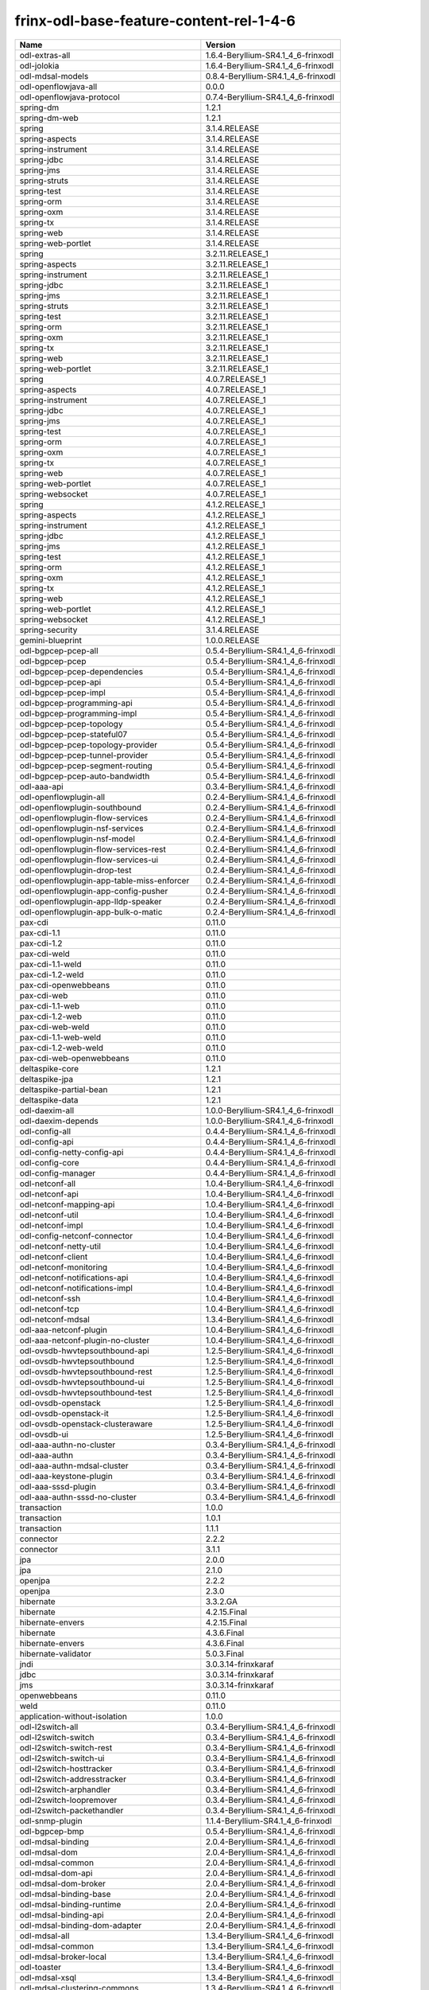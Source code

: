 
frinx-odl-base-feature-content-rel-1-4-6
========================================

.. list-table::
   :header-rows: 1

   * - Name
     - Version
   * - odl-extras-all
     - 1.6.4-Beryllium-SR4.1_4_6-frinxodl
   * - odl-jolokia
     - 1.6.4-Beryllium-SR4.1_4_6-frinxodl
   * - odl-mdsal-models
     - 0.8.4-Beryllium-SR4.1_4_6-frinxodl
   * - odl-openflowjava-all
     - 0.0.0
   * - odl-openflowjava-protocol
     - 0.7.4-Beryllium-SR4.1_4_6-frinxodl
   * - spring-dm
     - 1.2.1
   * - spring-dm-web
     - 1.2.1
   * - spring
     - 3.1.4.RELEASE
   * - spring-aspects
     - 3.1.4.RELEASE
   * - spring-instrument
     - 3.1.4.RELEASE
   * - spring-jdbc
     - 3.1.4.RELEASE
   * - spring-jms
     - 3.1.4.RELEASE
   * - spring-struts
     - 3.1.4.RELEASE
   * - spring-test
     - 3.1.4.RELEASE
   * - spring-orm
     - 3.1.4.RELEASE
   * - spring-oxm
     - 3.1.4.RELEASE
   * - spring-tx
     - 3.1.4.RELEASE
   * - spring-web
     - 3.1.4.RELEASE
   * - spring-web-portlet
     - 3.1.4.RELEASE
   * - spring
     - 3.2.11.RELEASE_1
   * - spring-aspects
     - 3.2.11.RELEASE_1
   * - spring-instrument
     - 3.2.11.RELEASE_1
   * - spring-jdbc
     - 3.2.11.RELEASE_1
   * - spring-jms
     - 3.2.11.RELEASE_1
   * - spring-struts
     - 3.2.11.RELEASE_1
   * - spring-test
     - 3.2.11.RELEASE_1
   * - spring-orm
     - 3.2.11.RELEASE_1
   * - spring-oxm
     - 3.2.11.RELEASE_1
   * - spring-tx
     - 3.2.11.RELEASE_1
   * - spring-web
     - 3.2.11.RELEASE_1
   * - spring-web-portlet
     - 3.2.11.RELEASE_1
   * - spring
     - 4.0.7.RELEASE_1
   * - spring-aspects
     - 4.0.7.RELEASE_1
   * - spring-instrument
     - 4.0.7.RELEASE_1
   * - spring-jdbc
     - 4.0.7.RELEASE_1
   * - spring-jms
     - 4.0.7.RELEASE_1
   * - spring-test
     - 4.0.7.RELEASE_1
   * - spring-orm
     - 4.0.7.RELEASE_1
   * - spring-oxm
     - 4.0.7.RELEASE_1
   * - spring-tx
     - 4.0.7.RELEASE_1
   * - spring-web
     - 4.0.7.RELEASE_1
   * - spring-web-portlet
     - 4.0.7.RELEASE_1
   * - spring-websocket
     - 4.0.7.RELEASE_1
   * - spring
     - 4.1.2.RELEASE_1
   * - spring-aspects
     - 4.1.2.RELEASE_1
   * - spring-instrument
     - 4.1.2.RELEASE_1
   * - spring-jdbc
     - 4.1.2.RELEASE_1
   * - spring-jms
     - 4.1.2.RELEASE_1
   * - spring-test
     - 4.1.2.RELEASE_1
   * - spring-orm
     - 4.1.2.RELEASE_1
   * - spring-oxm
     - 4.1.2.RELEASE_1
   * - spring-tx
     - 4.1.2.RELEASE_1
   * - spring-web
     - 4.1.2.RELEASE_1
   * - spring-web-portlet
     - 4.1.2.RELEASE_1
   * - spring-websocket
     - 4.1.2.RELEASE_1
   * - spring-security
     - 3.1.4.RELEASE
   * - gemini-blueprint
     - 1.0.0.RELEASE
   * - odl-bgpcep-pcep-all
     - 0.5.4-Beryllium-SR4.1_4_6-frinxodl
   * - odl-bgpcep-pcep
     - 0.5.4-Beryllium-SR4.1_4_6-frinxodl
   * - odl-bgpcep-pcep-dependencies
     - 0.5.4-Beryllium-SR4.1_4_6-frinxodl
   * - odl-bgpcep-pcep-api
     - 0.5.4-Beryllium-SR4.1_4_6-frinxodl
   * - odl-bgpcep-pcep-impl
     - 0.5.4-Beryllium-SR4.1_4_6-frinxodl
   * - odl-bgpcep-programming-api
     - 0.5.4-Beryllium-SR4.1_4_6-frinxodl
   * - odl-bgpcep-programming-impl
     - 0.5.4-Beryllium-SR4.1_4_6-frinxodl
   * - odl-bgpcep-pcep-topology
     - 0.5.4-Beryllium-SR4.1_4_6-frinxodl
   * - odl-bgpcep-pcep-stateful07
     - 0.5.4-Beryllium-SR4.1_4_6-frinxodl
   * - odl-bgpcep-pcep-topology-provider
     - 0.5.4-Beryllium-SR4.1_4_6-frinxodl
   * - odl-bgpcep-pcep-tunnel-provider
     - 0.5.4-Beryllium-SR4.1_4_6-frinxodl
   * - odl-bgpcep-pcep-segment-routing
     - 0.5.4-Beryllium-SR4.1_4_6-frinxodl
   * - odl-bgpcep-pcep-auto-bandwidth
     - 0.5.4-Beryllium-SR4.1_4_6-frinxodl
   * - odl-aaa-api
     - 0.3.4-Beryllium-SR4.1_4_6-frinxodl
   * - odl-openflowplugin-all
     - 0.2.4-Beryllium-SR4.1_4_6-frinxodl
   * - odl-openflowplugin-southbound
     - 0.2.4-Beryllium-SR4.1_4_6-frinxodl
   * - odl-openflowplugin-flow-services
     - 0.2.4-Beryllium-SR4.1_4_6-frinxodl
   * - odl-openflowplugin-nsf-services
     - 0.2.4-Beryllium-SR4.1_4_6-frinxodl
   * - odl-openflowplugin-nsf-model
     - 0.2.4-Beryllium-SR4.1_4_6-frinxodl
   * - odl-openflowplugin-flow-services-rest
     - 0.2.4-Beryllium-SR4.1_4_6-frinxodl
   * - odl-openflowplugin-flow-services-ui
     - 0.2.4-Beryllium-SR4.1_4_6-frinxodl
   * - odl-openflowplugin-drop-test
     - 0.2.4-Beryllium-SR4.1_4_6-frinxodl
   * - odl-openflowplugin-app-table-miss-enforcer
     - 0.2.4-Beryllium-SR4.1_4_6-frinxodl
   * - odl-openflowplugin-app-config-pusher
     - 0.2.4-Beryllium-SR4.1_4_6-frinxodl
   * - odl-openflowplugin-app-lldp-speaker
     - 0.2.4-Beryllium-SR4.1_4_6-frinxodl
   * - odl-openflowplugin-app-bulk-o-matic
     - 0.2.4-Beryllium-SR4.1_4_6-frinxodl
   * - pax-cdi
     - 0.11.0
   * - pax-cdi-1.1
     - 0.11.0
   * - pax-cdi-1.2
     - 0.11.0
   * - pax-cdi-weld
     - 0.11.0
   * - pax-cdi-1.1-weld
     - 0.11.0
   * - pax-cdi-1.2-weld
     - 0.11.0
   * - pax-cdi-openwebbeans
     - 0.11.0
   * - pax-cdi-web
     - 0.11.0
   * - pax-cdi-1.1-web
     - 0.11.0
   * - pax-cdi-1.2-web
     - 0.11.0
   * - pax-cdi-web-weld
     - 0.11.0
   * - pax-cdi-1.1-web-weld
     - 0.11.0
   * - pax-cdi-1.2-web-weld
     - 0.11.0
   * - pax-cdi-web-openwebbeans
     - 0.11.0
   * - deltaspike-core
     - 1.2.1
   * - deltaspike-jpa
     - 1.2.1
   * - deltaspike-partial-bean
     - 1.2.1
   * - deltaspike-data
     - 1.2.1
   * - odl-daexim-all
     - 1.0.0-Beryllium-SR4.1_4_6-frinxodl
   * - odl-daexim-depends
     - 1.0.0-Beryllium-SR4.1_4_6-frinxodl
   * - odl-config-all
     - 0.4.4-Beryllium-SR4.1_4_6-frinxodl
   * - odl-config-api
     - 0.4.4-Beryllium-SR4.1_4_6-frinxodl
   * - odl-config-netty-config-api
     - 0.4.4-Beryllium-SR4.1_4_6-frinxodl
   * - odl-config-core
     - 0.4.4-Beryllium-SR4.1_4_6-frinxodl
   * - odl-config-manager
     - 0.4.4-Beryllium-SR4.1_4_6-frinxodl
   * - odl-netconf-all
     - 1.0.4-Beryllium-SR4.1_4_6-frinxodl
   * - odl-netconf-api
     - 1.0.4-Beryllium-SR4.1_4_6-frinxodl
   * - odl-netconf-mapping-api
     - 1.0.4-Beryllium-SR4.1_4_6-frinxodl
   * - odl-netconf-util
     - 1.0.4-Beryllium-SR4.1_4_6-frinxodl
   * - odl-netconf-impl
     - 1.0.4-Beryllium-SR4.1_4_6-frinxodl
   * - odl-config-netconf-connector
     - 1.0.4-Beryllium-SR4.1_4_6-frinxodl
   * - odl-netconf-netty-util
     - 1.0.4-Beryllium-SR4.1_4_6-frinxodl
   * - odl-netconf-client
     - 1.0.4-Beryllium-SR4.1_4_6-frinxodl
   * - odl-netconf-monitoring
     - 1.0.4-Beryllium-SR4.1_4_6-frinxodl
   * - odl-netconf-notifications-api
     - 1.0.4-Beryllium-SR4.1_4_6-frinxodl
   * - odl-netconf-notifications-impl
     - 1.0.4-Beryllium-SR4.1_4_6-frinxodl
   * - odl-netconf-ssh
     - 1.0.4-Beryllium-SR4.1_4_6-frinxodl
   * - odl-netconf-tcp
     - 1.0.4-Beryllium-SR4.1_4_6-frinxodl
   * - odl-netconf-mdsal
     - 1.3.4-Beryllium-SR4.1_4_6-frinxodl
   * - odl-aaa-netconf-plugin
     - 1.0.4-Beryllium-SR4.1_4_6-frinxodl
   * - odl-aaa-netconf-plugin-no-cluster
     - 1.0.4-Beryllium-SR4.1_4_6-frinxodl
   * - odl-ovsdb-hwvtepsouthbound-api
     - 1.2.5-Beryllium-SR4.1_4_6-frinxodl
   * - odl-ovsdb-hwvtepsouthbound
     - 1.2.5-Beryllium-SR4.1_4_6-frinxodl
   * - odl-ovsdb-hwvtepsouthbound-rest
     - 1.2.5-Beryllium-SR4.1_4_6-frinxodl
   * - odl-ovsdb-hwvtepsouthbound-ui
     - 1.2.5-Beryllium-SR4.1_4_6-frinxodl
   * - odl-ovsdb-hwvtepsouthbound-test
     - 1.2.5-Beryllium-SR4.1_4_6-frinxodl
   * - odl-ovsdb-openstack
     - 1.2.5-Beryllium-SR4.1_4_6-frinxodl
   * - odl-ovsdb-openstack-it
     - 1.2.5-Beryllium-SR4.1_4_6-frinxodl
   * - odl-ovsdb-openstack-clusteraware
     - 1.2.5-Beryllium-SR4.1_4_6-frinxodl
   * - odl-ovsdb-ui
     - 1.2.5-Beryllium-SR4.1_4_6-frinxodl
   * - odl-aaa-authn-no-cluster
     - 0.3.4-Beryllium-SR4.1_4_6-frinxodl
   * - odl-aaa-authn
     - 0.3.4-Beryllium-SR4.1_4_6-frinxodl
   * - odl-aaa-authn-mdsal-cluster
     - 0.3.4-Beryllium-SR4.1_4_6-frinxodl
   * - odl-aaa-keystone-plugin
     - 0.3.4-Beryllium-SR4.1_4_6-frinxodl
   * - odl-aaa-sssd-plugin
     - 0.3.4-Beryllium-SR4.1_4_6-frinxodl
   * - odl-aaa-authn-sssd-no-cluster
     - 0.3.4-Beryllium-SR4.1_4_6-frinxodl
   * - transaction
     - 1.0.0
   * - transaction
     - 1.0.1
   * - transaction
     - 1.1.1
   * - connector
     - 2.2.2
   * - connector
     - 3.1.1
   * - jpa
     - 2.0.0
   * - jpa
     - 2.1.0
   * - openjpa
     - 2.2.2
   * - openjpa
     - 2.3.0
   * - hibernate
     - 3.3.2.GA
   * - hibernate
     - 4.2.15.Final
   * - hibernate-envers
     - 4.2.15.Final
   * - hibernate
     - 4.3.6.Final
   * - hibernate-envers
     - 4.3.6.Final
   * - hibernate-validator
     - 5.0.3.Final
   * - jndi
     - 3.0.3.14-frinxkaraf
   * - jdbc
     - 3.0.3.14-frinxkaraf
   * - jms
     - 3.0.3.14-frinxkaraf
   * - openwebbeans
     - 0.11.0
   * - weld
     - 0.11.0
   * - application-without-isolation
     - 1.0.0
   * - odl-l2switch-all
     - 0.3.4-Beryllium-SR4.1_4_6-frinxodl
   * - odl-l2switch-switch
     - 0.3.4-Beryllium-SR4.1_4_6-frinxodl
   * - odl-l2switch-switch-rest
     - 0.3.4-Beryllium-SR4.1_4_6-frinxodl
   * - odl-l2switch-switch-ui
     - 0.3.4-Beryllium-SR4.1_4_6-frinxodl
   * - odl-l2switch-hosttracker
     - 0.3.4-Beryllium-SR4.1_4_6-frinxodl
   * - odl-l2switch-addresstracker
     - 0.3.4-Beryllium-SR4.1_4_6-frinxodl
   * - odl-l2switch-arphandler
     - 0.3.4-Beryllium-SR4.1_4_6-frinxodl
   * - odl-l2switch-loopremover
     - 0.3.4-Beryllium-SR4.1_4_6-frinxodl
   * - odl-l2switch-packethandler
     - 0.3.4-Beryllium-SR4.1_4_6-frinxodl
   * - odl-snmp-plugin
     - 1.1.4-Beryllium-SR4.1_4_6-frinxodl
   * - odl-bgpcep-bmp
     - 0.5.4-Beryllium-SR4.1_4_6-frinxodl
   * - odl-mdsal-binding
     - 2.0.4-Beryllium-SR4.1_4_6-frinxodl
   * - odl-mdsal-dom
     - 2.0.4-Beryllium-SR4.1_4_6-frinxodl
   * - odl-mdsal-common
     - 2.0.4-Beryllium-SR4.1_4_6-frinxodl
   * - odl-mdsal-dom-api
     - 2.0.4-Beryllium-SR4.1_4_6-frinxodl
   * - odl-mdsal-dom-broker
     - 2.0.4-Beryllium-SR4.1_4_6-frinxodl
   * - odl-mdsal-binding-base
     - 2.0.4-Beryllium-SR4.1_4_6-frinxodl
   * - odl-mdsal-binding-runtime
     - 2.0.4-Beryllium-SR4.1_4_6-frinxodl
   * - odl-mdsal-binding-api
     - 2.0.4-Beryllium-SR4.1_4_6-frinxodl
   * - odl-mdsal-binding-dom-adapter
     - 2.0.4-Beryllium-SR4.1_4_6-frinxodl
   * - odl-mdsal-all
     - 1.3.4-Beryllium-SR4.1_4_6-frinxodl
   * - odl-mdsal-common
     - 1.3.4-Beryllium-SR4.1_4_6-frinxodl
   * - odl-mdsal-broker-local
     - 1.3.4-Beryllium-SR4.1_4_6-frinxodl
   * - odl-toaster
     - 1.3.4-Beryllium-SR4.1_4_6-frinxodl
   * - odl-mdsal-xsql
     - 1.3.4-Beryllium-SR4.1_4_6-frinxodl
   * - odl-mdsal-clustering-commons
     - 1.3.4-Beryllium-SR4.1_4_6-frinxodl
   * - odl-mdsal-distributed-datastore
     - 1.3.4-Beryllium-SR4.1_4_6-frinxodl
   * - odl-mdsal-remoterpc-connector
     - 1.3.4-Beryllium-SR4.1_4_6-frinxodl
   * - odl-mdsal-broker
     - 1.3.4-Beryllium-SR4.1_4_6-frinxodl
   * - odl-mdsal-clustering
     - 1.3.4-Beryllium-SR4.1_4_6-frinxodl
   * - odl-clustering-test-app
     - 1.3.4-Beryllium-SR4.1_4_6-frinxodl
   * - odl-message-bus-collector
     - 1.3.4-Beryllium-SR4.1_4_6-frinxodl
   * - odl-config-persister-all
     - 0.4.4-Beryllium-SR4.1_4_6-frinxodl
   * - odl-config-persister
     - 0.4.4-Beryllium-SR4.1_4_6-frinxodl
   * - odl-config-startup
     - 0.4.4-Beryllium-SR4.1_4_6-frinxodl
   * - odl-config-manager-facade-xml
     - 0.4.4-Beryllium-SR4.1_4_6-frinxodl
   * - odl-yangtools-yang-data
     - 0.8.4-Beryllium-SR4.1_4_6-frinxodl
   * - odl-yangtools-common
     - 0.8.4-Beryllium-SR4.1_4_6-frinxodl
   * - odl-yangtools-yang-parser
     - 0.8.4-Beryllium-SR4.1_4_6-frinxodl
   * - odl-sfc-model
     - 0.2.4-Beryllium-SR4.1_4_6-frinxodl
   * - odl-sfc-provider
     - 0.2.4-Beryllium-SR4.1_4_6-frinxodl
   * - odl-sfc-provider-rest
     - 0.2.4-Beryllium-SR4.1_4_6-frinxodl
   * - odl-sfc-netconf
     - 0.2.4-Beryllium-SR4.1_4_6-frinxodl
   * - odl-sfc-ovs
     - 0.2.4-Beryllium-SR4.1_4_6-frinxodl
   * - odl-sfc-scf-openflow
     - 0.2.4-Beryllium-SR4.1_4_6-frinxodl
   * - odl-sfcofl2
     - 0.2.4-Beryllium-SR4.1_4_6-frinxodl
   * - odl-sfclisp
     - 0.2.4-Beryllium-SR4.1_4_6-frinxodl
   * - odl-sfc-sb-rest
     - 0.2.4-Beryllium-SR4.1_4_6-frinxodl
   * - odl-sfc-ui
     - 0.2.4-Beryllium-SR4.1_4_6-frinxodl
   * - odl-sfc-bootstrap
     - 0.2.4-Beryllium-SR4.1_4_6-frinxodl
   * - odl-sfc-test-consumer
     - 0.2.4-Beryllium-SR4.1_4_6-frinxodl
   * - odl-sfc-vnfm-tacker
     - 0.2.4-Beryllium-SR4.1_4_6-frinxodl
   * - odl-openflowplugin-all-li
     - 0.2.4-Beryllium-SR4.1_4_6-frinxodl
   * - odl-openflowplugin-southbound-li
     - 0.2.4-Beryllium-SR4.1_4_6-frinxodl
   * - odl-openflowplugin-flow-services-li
     - 0.2.4-Beryllium-SR4.1_4_6-frinxodl
   * - odl-openflowplugin-nsf-services-li
     - 0.2.4-Beryllium-SR4.1_4_6-frinxodl
   * - odl-openflowplugin-nsf-model-li
     - 0.2.4-Beryllium-SR4.1_4_6-frinxodl
   * - odl-openflowplugin-flow-services-rest-li
     - 0.2.4-Beryllium-SR4.1_4_6-frinxodl
   * - odl-openflowplugin-flow-services-ui-li
     - 0.2.4-Beryllium-SR4.1_4_6-frinxodl
   * - odl-openflowplugin-drop-test-li
     - 0.2.4-Beryllium-SR4.1_4_6-frinxodl
   * - odl-openflowplugin-app-table-miss-enforcer-li
     - 0.2.4-Beryllium-SR4.1_4_6-frinxodl
   * - odl-openflowplugin-app-config-pusher-li
     - 0.2.4-Beryllium-SR4.1_4_6-frinxodl
   * - odl-openflowplugin-app-lldp-speaker-li
     - 0.2.4-Beryllium-SR4.1_4_6-frinxodl
   * - odl-openflowplugin-app-bulk-o-matic-li
     - 0.2.4-Beryllium-SR4.1_4_6-frinxodl
   * - odl-netconf-connector-all
     - 1.0.4-Beryllium-SR4.1_4_6-frinxodl
   * - odl-message-bus
     - 1.0.4-Beryllium-SR4.1_4_6-frinxodl
   * - odl-netconf-connector
     - 1.0.4-Beryllium-SR4.1_4_6-frinxodl
   * - odl-netconf-connector-ssh
     - 1.0.4-Beryllium-SR4.1_4_6-frinxodl
   * - odl-netconf-topology
     - 1.0.4-Beryllium-SR4.1_4_6-frinxodl
   * - odl-netconf-clustered-topology
     - 1.0.4-Beryllium-SR4.1_4_6-frinxodl
   * - odl-bgpcep-dependencies
     - 0.5.4-Beryllium-SR4.1_4_6-frinxodl
   * - odl-bgpcep-data-change-counter
     - 0.5.4-Beryllium-SR4.1_4_6-frinxodl
   * - odl-tcpmd5-all
     - 1.2.4-Beryllium-SR4.1_4_6-frinxodl
   * - odl-tcpmd5-base
     - 1.2.4-Beryllium-SR4.1_4_6-frinxodl
   * - odl-tcpmd5-netty
     - 1.2.4-Beryllium-SR4.1_4_6-frinxodl
   * - odl-tcpmd5-nio
     - 1.2.4-Beryllium-SR4.1_4_6-frinxodl
   * - frinx-installer-backend
     - 1.4.6.frinx
   * - frinx-installer-gui
     - 1.4.6.frinx
   * - odl-tsdr-jvm-statistics-collector
     - 1.4.6.frinx
   * - pax-jetty
     - 8.1.15.v20140411
   * - pax-tomcat
     - 7.0.27.1
   * - pax-http
     - 3.1.4
   * - pax-http-whiteboard
     - 3.1.4
   * - pax-war
     - 3.1.4
   * - odl-groupbasedpolicy-noop
     - 0.3.4-Beryllium-SR4.1_4_6-frinxodl
   * - odl-groupbasedpolicy-clustered
     - 0.3.4-Beryllium-SR4.1_4_6-frinxodl
   * - odl-groupbasedpolicy-base
     - 0.3.4-Beryllium-SR4.1_4_6-frinxodl
   * - odl-groupbasedpolicy-ofoverlay
     - 0.3.4-Beryllium-SR4.1_4_6-frinxodl
   * - odl-groupbasedpolicy-ovssfc
     - 0.3.4-Beryllium-SR4.1_4_6-frinxodl
   * - odl-groupbasedpolicy-faas
     - 0.3.4-Beryllium-SR4.1_4_6-frinxodl
   * - odl-groupbasedpolicy-iovisor
     - 0.3.4-Beryllium-SR4.1_4_6-frinxodl
   * - odl-groupbasedpolicy-netconf
     - 0.3.4-Beryllium-SR4.1_4_6-frinxodl
   * - odl-groupbasedpolicy-neutronmapper
     - 0.3.4-Beryllium-SR4.1_4_6-frinxodl
   * - odl-groupbasedpolicy-uibackend
     - 0.3.4-Beryllium-SR4.1_4_6-frinxodl
   * - odl-groupbasedpolicy-ui
     - 0.3.4-Beryllium-SR4.1_4_6-frinxodl
   * - odl-topoprocessing-framework
     - 0.1.4-Beryllium-SR4.1_4_6-frinxodl
   * - odl-topoprocessing-mlmt
     - 0.1.4-Beryllium-SR4.1_4_6-frinxodl
   * - odl-topoprocessing-network-topology
     - 0.1.4-Beryllium-SR4.1_4_6-frinxodl
   * - odl-topoprocessing-inventory
     - 0.1.4-Beryllium-SR4.1_4_6-frinxodl
   * - odl-topoprocessing-i2rs
     - 0.1.4-Beryllium-SR4.1_4_6-frinxodl
   * - odl-topoprocessing-inventory-rendering
     - 0.1.4-Beryllium-SR4.1_4_6-frinxodl
   * - odl-bgpcep-rsvp
     - 0.5.4-Beryllium-SR4.1_4_6-frinxodl
   * - odl-bgpcep-rsvp-dependencies
     - 0.5.4-Beryllium-SR4.1_4_6-frinxodl
   * - odl-neutron-service
     - 0.6.4-Beryllium-SR4.1_4_6-frinxodl
   * - odl-neutron-northbound-api
     - 0.6.4-Beryllium-SR4.1_4_6-frinxodl
   * - odl-neutron-spi
     - 0.6.4-Beryllium-SR4.1_4_6-frinxodl
   * - odl-neutron-transcriber
     - 0.6.4-Beryllium-SR4.1_4_6-frinxodl
   * - odl-faas-base
     - 1.0.4-Beryllium-SR4.1_4_6-frinxodl
   * - odl-faas-all
     - 1.0.4-Beryllium-SR4.1_4_6-frinxodl
   * - odl-faas-vxlan-fabric
     - 1.0.4-Beryllium-SR4.1_4_6-frinxodl
   * - odl-faas-vxlan-ovs-adapter
     - 1.0.4-Beryllium-SR4.1_4_6-frinxodl
   * - odl-faas-uln-mapper
     - 1.0.4-Beryllium-SR4.1_4_6-frinxodl
   * - odl-faas-fabricmgr
     - 1.0.4-Beryllium-SR4.1_4_6-frinxodl
   * - framework-security
     - 3.0.3.14-frinxkaraf
   * - standard
     - 3.0.3.14-frinxkaraf
   * - aries-annotation
     - 3.0.3.14-frinxkaraf
   * - wrapper
     - 3.0.3.14-frinxkaraf
   * - service-wrapper
     - 3.0.3.14-frinxkaraf
   * - obr
     - 3.0.3.14-frinxkaraf
   * - config
     - 3.0.3.14-frinxkaraf
   * - region
     - 3.0.3.14-frinxkaraf
   * - package
     - 3.0.3.14-frinxkaraf
   * - http
     - 3.0.3.14-frinxkaraf
   * - http-whiteboard
     - 3.0.3.14-frinxkaraf
   * - war
     - 3.0.3.14-frinxkaraf
   * - jetty
     - 8.1.15.v20140411
   * - kar
     - 3.0.3.14-frinxkaraf
   * - webconsole
     - 3.0.3.14-frinxkaraf
   * - ssh
     - 3.0.3.14-frinxkaraf
   * - management
     - 3.0.3.14-frinxkaraf
   * - scheduler
     - 3.0.3.14-frinxkaraf
   * - eventadmin
     - 3.0.3.14-frinxkaraf
   * - jasypt-encryption
     - 3.0.3.14-frinxkaraf
   * - scr
     - 3.0.3.14-frinxkaraf
   * - blueprint-web
     - 3.0.3.14-frinxkaraf
   * - odl-tsdr-hsqldb-all
     - 1.1.4-Beryllium-SR4.1_4_6-frinxodl
   * - odl-tsdr-openflow-statistics-collector
     - 1.1.4-Beryllium-SR4.1_4_6-frinxodl
   * - odl-tsdr-netflow-statistics-collector
     - 1.1.4-Beryllium-SR4.1_4_6-frinxodl
   * - odl-tsdr-controller-metrics-collector
     - 1.1.4-Beryllium-SR4.1_4_6-frinxodl
   * - odl-tsdr-snmp-data-collector
     - 1.1.4-Beryllium-SR4.1_4_6-frinxodl
   * - odl-tsdr-syslog-collector
     - 1.1.4-Beryllium-SR4.1_4_6-frinxodl
   * - odl-tsdr-core
     - 1.1.4-Beryllium-SR4.1_4_6-frinxodl
   * - odl-hbaseclient
     - 0.94.15
   * - odl-tsdr-hbase
     - 1.1.4-Beryllium-SR4.1_4_6-frinxodl
   * - odl-tsdr-cassandra
     - 1.1.4-Beryllium-SR4.1_4_6-frinxodl
   * - odl-tsdr-hsqldb
     - 1.1.4-Beryllium-SR4.1_4_6-frinxodl
   * - odl-tsdr-elasticsearch
     - 1.1.4-Beryllium-SR4.1_4_6-frinxodl
   * - odl-openflowplugin-nxm-extensions-li
     - 0.2.4-Beryllium-SR4.1_4_6-frinxodl
   * - odl-netty
     - 4.0.37.Final
   * - odl-guava
     - 18
   * - odl-lmax
     - 3.3.2
   * - odl-aaa-shiro
     - 0.3.4-Beryllium-SR4.1_4_6-frinxodl
   * - odl-restconf-all
     - 1.3.4-Beryllium-SR4.1_4_6-frinxodl
   * - odl-restconf
     - 1.3.4-Beryllium-SR4.1_4_6-frinxodl
   * - odl-restconf-noauth
     - 1.3.4-Beryllium-SR4.1_4_6-frinxodl
   * - odl-mdsal-apidocs
     - 1.3.4-Beryllium-SR4.1_4_6-frinxodl
   * - odl-config-netty
     - 0.4.4-Beryllium-SR4.1_4_6-frinxodl
   * - odl-aaa-authz
     - 0.3.4-Beryllium-SR4.1_4_6-frinxodl
   * - odl-lispflowmapping-msmr
     - 1.3.4-Beryllium-SR4.1_4_6-frinxodl
   * - odl-lispflowmapping-mappingservice
     - 1.3.4-Beryllium-SR4.1_4_6-frinxodl
   * - odl-lispflowmapping-mappingservice-shell
     - 1.3.4-Beryllium-SR4.1_4_6-frinxodl
   * - odl-lispflowmapping-inmemorydb
     - 1.3.4-Beryllium-SR4.1_4_6-frinxodl
   * - odl-lispflowmapping-southbound
     - 1.3.4-Beryllium-SR4.1_4_6-frinxodl
   * - odl-lispflowmapping-neutron
     - 1.3.4-Beryllium-SR4.1_4_6-frinxodl
   * - odl-lispflowmapping-ui
     - 1.3.4-Beryllium-SR4.1_4_6-frinxodl
   * - odl-lispflowmapping-models
     - 1.3.4-Beryllium-SR4.1_4_6-frinxodl
   * - odl-protocol-framework
     - 0.7.4-Beryllium-SR4.1_4_6-frinxodl
   * - odl-akka-all
     - 1.6.4-Beryllium-SR4.1_4_6-frinxodl
   * - odl-akka-scala
     - 2.11
   * - odl-akka-system
     - 2.3.14
   * - odl-akka-clustering
     - 2.3.14
   * - odl-akka-leveldb
     - 0.7
   * - odl-akka-persistence
     - 2.3.14
   * - odl-dlux-all
     - 0.3.4-Beryllium-SR4.1_4_6-frinxodl
   * - odl-dlux-core
     - 0.3.4-Beryllium-SR4.1_4_6-frinxodl
   * - odl-dlux-node
     - 0.3.4-Beryllium-SR4.1_4_6-frinxodl
   * - odl-dlux-yangui
     - 0.3.4-Beryllium-SR4.1_4_6-frinxodl
   * - odl-dlux-yangvisualizer
     - 0.3.4-Beryllium-SR4.1_4_6-frinxodl
   * - odl-ovsdb-library
     - 1.2.5-Beryllium-SR4.1_4_6-frinxodl
   * - odl-openflowplugin-nxm-extensions
     - 0.2.4-Beryllium-SR4.1_4_6-frinxodl
   * - odl-ovsdb-southbound-api
     - 1.2.5-Beryllium-SR4.1_4_6-frinxodl
   * - odl-ovsdb-southbound-impl
     - 1.2.5-Beryllium-SR4.1_4_6-frinxodl
   * - odl-ovsdb-southbound-impl-rest
     - 1.2.5-Beryllium-SR4.1_4_6-frinxodl
   * - odl-ovsdb-southbound-impl-ui
     - 1.2.5-Beryllium-SR4.1_4_6-frinxodl
   * - odl-ovsdb-southbound-test
     - 1.2.5-Beryllium-SR4.1_4_6-frinxodl
   * - odl-bgpcep-bgp-all
     - 0.5.4-Beryllium-SR4.1_4_6-frinxodl
   * - odl-bgpcep-bgp
     - 0.5.4-Beryllium-SR4.1_4_6-frinxodl
   * - odl-bgpcep-bgp-openconfig
     - 0.5.4-Beryllium-SR4.1_4_6-frinxodl
   * - odl-bgpcep-bgp-dependencies
     - 0.5.4-Beryllium-SR4.1_4_6-frinxodl
   * - odl-bgpcep-bgp-inet
     - 0.5.4-Beryllium-SR4.1_4_6-frinxodl
   * - odl-bgpcep-bgp-parser
     - 0.5.4-Beryllium-SR4.1_4_6-frinxodl
   * - odl-bgpcep-bgp-rib-api
     - 0.5.4-Beryllium-SR4.1_4_6-frinxodl
   * - odl-bgpcep-bgp-linkstate
     - 0.5.4-Beryllium-SR4.1_4_6-frinxodl
   * - odl-bgpcep-bgp-flowspec
     - 0.5.4-Beryllium-SR4.1_4_6-frinxodl
   * - odl-bgpcep-bgp-labeled-unicast
     - 0.5.4-Beryllium-SR4.1_4_6-frinxodl
   * - odl-bgpcep-bgp-rib-impl
     - 0.5.4-Beryllium-SR4.1_4_6-frinxodl
   * - odl-bgpcep-bgp-topology
     - 0.5.4-Beryllium-SR4.1_4_6-frinxodl
   * - odl-bgpcep-bgp-benchmark
     - 0.5.4-Beryllium-SR4.1_4_6-frinxodl

